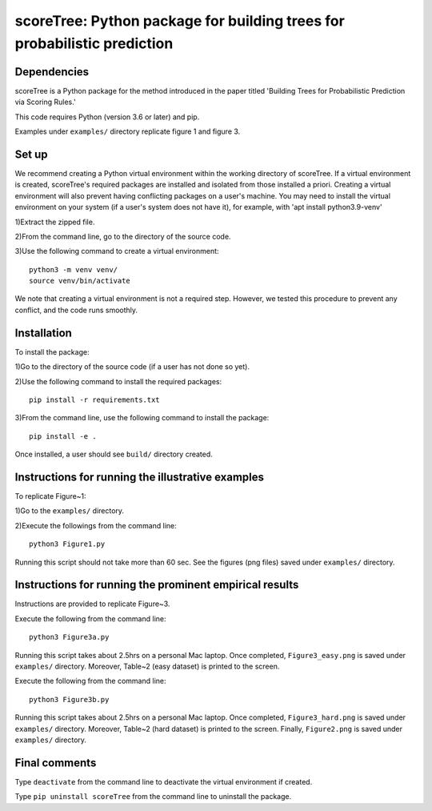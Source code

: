 ==================================================================================
scoreTree: Python package for building trees for probabilistic prediction
==================================================================================


Dependencies
~~~~~~~~~~~~

scoreTree is a Python package for the method introduced in the paper titled 'Building 
Trees for Probabilistic Prediction via Scoring Rules.'

This code requires Python (version 3.6 or later) and pip. 

Examples under ``examples/`` directory replicate figure 1 and figure 3.

Set up 
~~~~~~

We recommend creating a Python virtual environment within the working directory of scoreTree. 
If a virtual environment is created, scoreTree's required packages are installed and 
isolated from those installed a priori. Creating a virtual environment will also prevent
having conflicting packages on a user's machine. You may need to install the virtual 
environment on your system (if a user's system does not have it), for example, 
with 'apt install python3.9-venv'

1)Extract the zipped file.

2)From the command line, go to the directory of the source code.

3)Use the following command to create a virtual environment::

  python3 -m venv venv/  
  source venv/bin/activate  
 
We note that creating a virtual environment is not a required step. However, we tested this
procedure to prevent any conflict, and the code runs smoothly.

Installation
~~~~~~~~~~~~

To install the package:

1)Go to the directory of the source code (if a user has not done so yet).

2)Use the following command to install the required packages::

 pip install -r requirements.txt

3)From the command line, use the following command to install the package::

 pip install -e .

Once installed, a user should see ``build/`` directory created.
 

Instructions for running the illustrative examples
~~~~~~~~~~~~~~~~~~~~~~~~~~~~~~~~~~~~~~~~~~~~~~~~~~

To replicate Figure~1:

1)Go to the ``examples/`` directory.

2)Execute the followings from the command line::

 python3 Figure1.py

Running this script should not take more than 60 sec. See the figures (png files) saved under ``examples/`` directory.

Instructions for running the prominent empirical results
~~~~~~~~~~~~~~~~~~~~~~~~~~~~~~~~~~~~~~~~~~~~~~~~~~~~~~~~

Instructions are provided to replicate Figure~3.

Execute the following from the command line::

  python3 Figure3a.py
 
Running this script takes about 2.5hrs on a personal Mac laptop. 
Once completed, ``Figure3_easy.png`` is saved under ``examples/`` directory.
Moreover, Table~2 (easy dataset) is printed to the screen.

Execute the following from the command line::

  python3 Figure3b.py
 
Running this script takes about 2.5hrs on a personal Mac laptop. 
Once completed, ``Figure3_hard.png`` is saved under ``examples/`` directory.
Moreover, Table~2 (hard dataset) is printed to the screen. Finally, 
``Figure2.png`` is saved under ``examples/`` directory. 
  
Final comments
~~~~~~~~~~~~~~

Type ``deactivate`` from the command line to deactivate the virtual environment if created.

Type ``pip uninstall scoreTree`` from the command line to uninstall the package.
